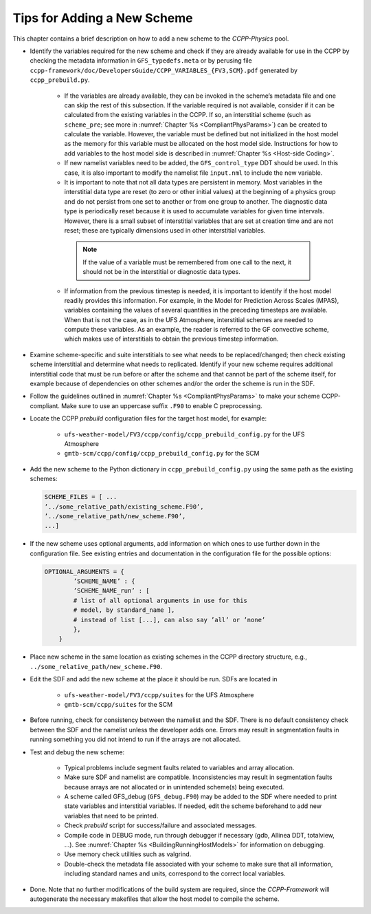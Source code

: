 .. _AddNewSchemes:
  
****************************************
Tips for Adding a New Scheme
****************************************

This chapter contains a brief description on how to add a new scheme to the *CCPP-Physics* pool.

* Identify the variables required for the new scheme and check if they are already available for use in the CCPP by checking the metadata information in ``GFS_typedefs.meta`` or by perusing file ``ccpp-framework/doc/DevelopersGuide/CCPP_VARIABLES_{FV3,SCM}.pdf`` generated by ``ccpp_prebuild.py``.

    * If the variables are already available, they can be invoked in the scheme’s metadata file and one can skip the rest of this subsection. If the variable required is not available, consider if it can be calculated from the existing variables in the CCPP. If so, an interstitial scheme (such as ``scheme_pre``; see more in :numref:`Chapter %s <CompliantPhysParams>`) can be created to calculate the variable. However, the variable must be defined but not initialized in the host model as the memory for this variable must be allocated on the host model side.  Instructions for how to add variables to the host model side is described in :numref:`Chapter %s <Host-side Coding>`.

    * If new namelist variables need to be added, the ``GFS_control_type`` DDT should be used. In this case, it is also important to modify the namelist file ``input.nml`` to include the new variable.

    * It is important to note that not all data types are persistent in memory. Most variables in the interstitial data type are reset (to zero or other initial values) at the beginning of a physics group and do not persist from one set to another or from one group to another. The diagnostic data type is periodically reset because it is used to accumulate variables for given time intervals.  However, there is a small subset of interstitial variables that are set at creation time and are not reset; these are typically dimensions used in other interstitial variables. 

     .. note:: If the value of a variable must be remembered from one call to the next, it should not be in the interstitial or diagnostic data types.

    * If information from the previous timestep is needed, it is important to identify if the host model readily provides this information. For example, in the Model for Prediction Across Scales (MPAS), variables containing the values of several quantities in the preceding timesteps are available. When that is not the case, as in the UFS Atmosphere, interstitial schemes are needed to compute these variables. As an example, the reader is referred to the GF convective scheme, which makes use of interstitials to obtain the previous timestep information.

* Examine scheme-specific and suite interstitials to see what needs to be replaced/changed; then check existing scheme interstitial and determine what needs to replicated. Identify if your new scheme requires additional interstitial code that must be run before or after the scheme and that cannot be part of the scheme itself, for example because of dependencies on other schemes and/or the order the scheme is run in the SDF.

* Follow the guidelines outlined in :numref:`Chapter %s <CompliantPhysParams>` to make your scheme CCPP-compliant. Make sure to use an uppercase suffix ``.F90`` to enable C preprocessing.

* Locate the CCPP *prebuild* configuration files for the target host model, for example:

    * ``ufs-weather-model/FV3/ccpp/config/ccpp_prebuild_config.py`` for the UFS Atmosphere
    * ``gmtb-scm/ccpp/config/ccpp_prebuild_config.py`` for the SCM

* Add the new scheme to the Python dictionary in ``ccpp_prebuild_config.py`` using the same path
  as the existing schemes:

  .. code-block:: console

    SCHEME_FILES = [ ...
    ’../some_relative_path/existing_scheme.F90’,
    ’../some_relative_path/new_scheme.F90’,
    ...]

* If the new scheme uses optional arguments, add information on which ones to use further down in the configuration file. See existing entries and documentation in the configuration file for the possible options:

  .. code-block:: console

    OPTIONAL_ARGUMENTS = {
            ’SCHEME_NAME’ : {
            ’SCHEME_NAME_run’ : [
            # list of all optional arguments in use for this
            # model, by standard_name ],
            # instead of list [...], can also say ’all’ or ’none’
            },
        }

* Place new scheme in the same location as existing schemes in the CCPP directory structure, e.g., ``../some_relative_path/new_scheme.F90``.

* Edit the SDF and add the new scheme at the place it should be run. SDFs are located in

    * ``ufs-weather-model/FV3/ccpp/suites`` for the UFS Atmosphere
    * ``gmtb-scm/ccpp/suites`` for the SCM

* Before running, check for consistency between the namelist and the SDF. There is no default consistency check between the SDF and the namelist unless the developer adds one. Errors may result in segmentation faults in running something you did not intend to run if the arrays are not allocated.

* Test and debug the new scheme:

    * Typical problems include segment faults related to variables and array allocation.
    * Make sure SDF and namelist are compatible. Inconsistencies may result in segmentation faults because arrays are not allocated or in unintended scheme(s) being executed.
    * A scheme called GFS_debug (``GFS_debug.F90``) may be added to the SDF where needed to print state variables and interstitial variables. If needed, edit the scheme beforehand to add new variables that need to be printed.
    * Check *prebuild* script for success/failure and associated messages.
    * Compile code in DEBUG mode, run through debugger if necessary (gdb, Allinea DDT, totalview, ...).  See :numref:`Chapter %s <BuildingRunningHostModels>` for information on debugging.
    * Use memory check utilities such as valgrind.
    * Double-check the metadata file associated with your scheme to make sure that all information, including standard names and units, correspond to the correct local variables.

* Done. Note that no further modifications of the build system are required, since the *CCPP-Framework* will autogenerate the necessary makefiles that allow the host model to compile the scheme.


